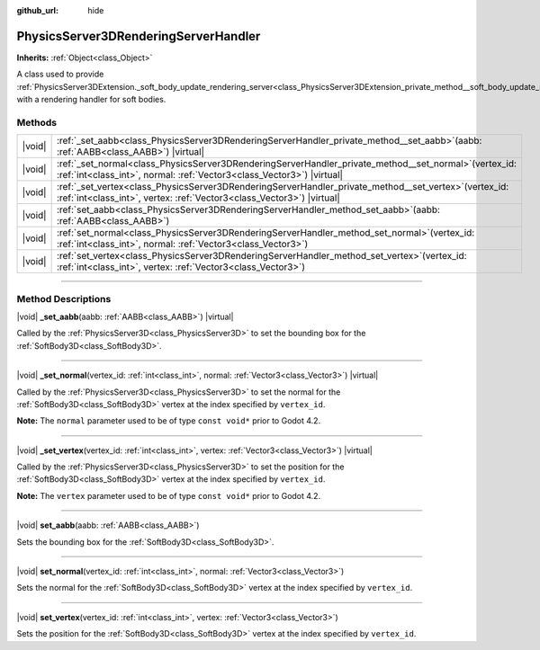 :github_url: hide

.. DO NOT EDIT THIS FILE!!!
.. Generated automatically from Godot engine sources.
.. Generator: https://github.com/godotengine/godot/tree/master/doc/tools/make_rst.py.
.. XML source: https://github.com/godotengine/godot/tree/master/doc/classes/PhysicsServer3DRenderingServerHandler.xml.

.. _class_PhysicsServer3DRenderingServerHandler:

PhysicsServer3DRenderingServerHandler
=====================================

**Inherits:** :ref:`Object<class_Object>`

A class used to provide :ref:`PhysicsServer3DExtension._soft_body_update_rendering_server<class_PhysicsServer3DExtension_private_method__soft_body_update_rendering_server>` with a rendering handler for soft bodies.

.. rst-class:: classref-reftable-group

Methods
-------

.. table::
   :widths: auto

   +--------+---------------------------------------------------------------------------------------------------------------------------------------------------------------------------------------+
   | |void| | :ref:`_set_aabb<class_PhysicsServer3DRenderingServerHandler_private_method__set_aabb>`\ (\ aabb\: :ref:`AABB<class_AABB>`\ ) |virtual|                                                |
   +--------+---------------------------------------------------------------------------------------------------------------------------------------------------------------------------------------+
   | |void| | :ref:`_set_normal<class_PhysicsServer3DRenderingServerHandler_private_method__set_normal>`\ (\ vertex_id\: :ref:`int<class_int>`, normal\: :ref:`Vector3<class_Vector3>`\ ) |virtual| |
   +--------+---------------------------------------------------------------------------------------------------------------------------------------------------------------------------------------+
   | |void| | :ref:`_set_vertex<class_PhysicsServer3DRenderingServerHandler_private_method__set_vertex>`\ (\ vertex_id\: :ref:`int<class_int>`, vertex\: :ref:`Vector3<class_Vector3>`\ ) |virtual| |
   +--------+---------------------------------------------------------------------------------------------------------------------------------------------------------------------------------------+
   | |void| | :ref:`set_aabb<class_PhysicsServer3DRenderingServerHandler_method_set_aabb>`\ (\ aabb\: :ref:`AABB<class_AABB>`\ )                                                                    |
   +--------+---------------------------------------------------------------------------------------------------------------------------------------------------------------------------------------+
   | |void| | :ref:`set_normal<class_PhysicsServer3DRenderingServerHandler_method_set_normal>`\ (\ vertex_id\: :ref:`int<class_int>`, normal\: :ref:`Vector3<class_Vector3>`\ )                     |
   +--------+---------------------------------------------------------------------------------------------------------------------------------------------------------------------------------------+
   | |void| | :ref:`set_vertex<class_PhysicsServer3DRenderingServerHandler_method_set_vertex>`\ (\ vertex_id\: :ref:`int<class_int>`, vertex\: :ref:`Vector3<class_Vector3>`\ )                     |
   +--------+---------------------------------------------------------------------------------------------------------------------------------------------------------------------------------------+

.. rst-class:: classref-section-separator

----

.. rst-class:: classref-descriptions-group

Method Descriptions
-------------------

.. _class_PhysicsServer3DRenderingServerHandler_private_method__set_aabb:

.. rst-class:: classref-method

|void| **_set_aabb**\ (\ aabb\: :ref:`AABB<class_AABB>`\ ) |virtual|

Called by the :ref:`PhysicsServer3D<class_PhysicsServer3D>` to set the bounding box for the :ref:`SoftBody3D<class_SoftBody3D>`.

.. rst-class:: classref-item-separator

----

.. _class_PhysicsServer3DRenderingServerHandler_private_method__set_normal:

.. rst-class:: classref-method

|void| **_set_normal**\ (\ vertex_id\: :ref:`int<class_int>`, normal\: :ref:`Vector3<class_Vector3>`\ ) |virtual|

Called by the :ref:`PhysicsServer3D<class_PhysicsServer3D>` to set the normal for the :ref:`SoftBody3D<class_SoftBody3D>` vertex at the index specified by ``vertex_id``.

\ **Note:** The ``normal`` parameter used to be of type ``const void*`` prior to Godot 4.2.

.. rst-class:: classref-item-separator

----

.. _class_PhysicsServer3DRenderingServerHandler_private_method__set_vertex:

.. rst-class:: classref-method

|void| **_set_vertex**\ (\ vertex_id\: :ref:`int<class_int>`, vertex\: :ref:`Vector3<class_Vector3>`\ ) |virtual|

Called by the :ref:`PhysicsServer3D<class_PhysicsServer3D>` to set the position for the :ref:`SoftBody3D<class_SoftBody3D>` vertex at the index specified by ``vertex_id``.

\ **Note:** The ``vertex`` parameter used to be of type ``const void*`` prior to Godot 4.2.

.. rst-class:: classref-item-separator

----

.. _class_PhysicsServer3DRenderingServerHandler_method_set_aabb:

.. rst-class:: classref-method

|void| **set_aabb**\ (\ aabb\: :ref:`AABB<class_AABB>`\ )

Sets the bounding box for the :ref:`SoftBody3D<class_SoftBody3D>`.

.. rst-class:: classref-item-separator

----

.. _class_PhysicsServer3DRenderingServerHandler_method_set_normal:

.. rst-class:: classref-method

|void| **set_normal**\ (\ vertex_id\: :ref:`int<class_int>`, normal\: :ref:`Vector3<class_Vector3>`\ )

Sets the normal for the :ref:`SoftBody3D<class_SoftBody3D>` vertex at the index specified by ``vertex_id``.

.. rst-class:: classref-item-separator

----

.. _class_PhysicsServer3DRenderingServerHandler_method_set_vertex:

.. rst-class:: classref-method

|void| **set_vertex**\ (\ vertex_id\: :ref:`int<class_int>`, vertex\: :ref:`Vector3<class_Vector3>`\ )

Sets the position for the :ref:`SoftBody3D<class_SoftBody3D>` vertex at the index specified by ``vertex_id``.

.. |virtual| replace:: :abbr:`virtual (This method should typically be overridden by the user to have any effect.)`
.. |const| replace:: :abbr:`const (This method has no side effects. It doesn't modify any of the instance's member variables.)`
.. |vararg| replace:: :abbr:`vararg (This method accepts any number of arguments after the ones described here.)`
.. |constructor| replace:: :abbr:`constructor (This method is used to construct a type.)`
.. |static| replace:: :abbr:`static (This method doesn't need an instance to be called, so it can be called directly using the class name.)`
.. |operator| replace:: :abbr:`operator (This method describes a valid operator to use with this type as left-hand operand.)`
.. |bitfield| replace:: :abbr:`BitField (This value is an integer composed as a bitmask of the following flags.)`
.. |void| replace:: :abbr:`void (No return value.)`
